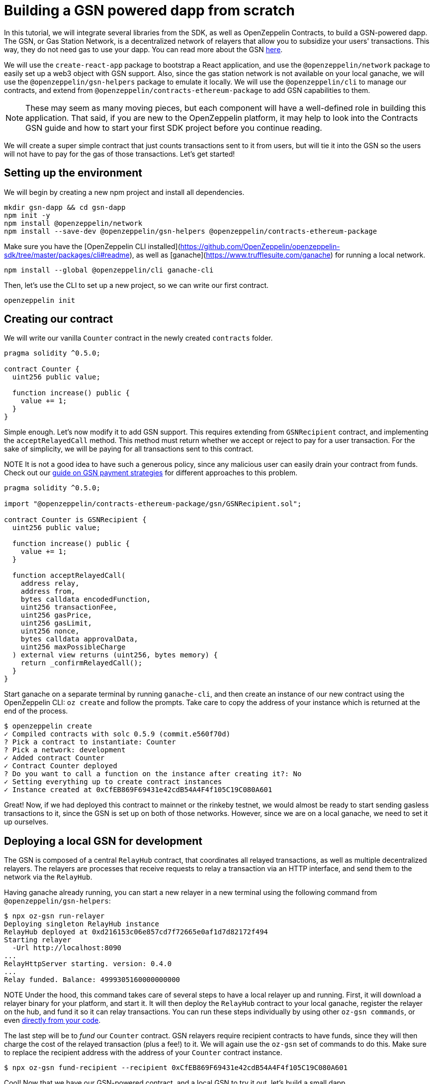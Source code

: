 [[building-gsn-powered-dapp]]
= Building a GSN powered dapp from scratch

In this tutorial, we will integrate several libraries from the SDK, as well as OpenZeppelin Contracts, to build a GSN-powered dapp. The GSN, or Gas Station Network, is a decentralized network of relayers that allow you to subsidize your users' transactions. This way, they do not need gas to use your dapp. You can read more about the GSN https://docs.openzeppelin.com/[here].

We will use the `create-react-app` package to bootstrap a React application, and use the `@openzeppelin/network` package to easily set up a web3 object with GSN support. Also, since the gas station network is not available on your local ganache, we will use the `@openzeppelin/gsn-helpers` package to emulate it locally. We will use the `@openzeppelin/cli` to manage our contracts, and extend from `@openzeppelin/contracts-ethereum-package` to add GSN capabilities to them. 

NOTE: These may seem as many moving pieces, but each component will have a well-defined role in building this application. That said, if you are new to the OpenZeppelin platform, it may help to look into the Contracts GSN guide and how to start your first SDK project before you continue reading.

We will create a super simple contract that just counts transactions sent to it from users, but will tie it into the GSN so the users will not have to pay for the gas of those transactions. Let's get started!

[[environment-set-up]]
== Setting up the environment

We will begin by creating a new npm project and install all dependencies.

[source,console]
----
mkdir gsn-dapp && cd gsn-dapp
npm init -y
npm install @openzeppelin/network
npm install --save-dev @openzeppelin/gsn-helpers @openzeppelin/contracts-ethereum-package
----

Make sure you have the [OpenZeppelin CLI installed](https://github.com/OpenZeppelin/openzeppelin-sdk/tree/master/packages/cli#readme), as well as [ganache](https://www.trufflesuite.com/ganache) for running a local network.

[source,console]
----
npm install --global @openzeppelin/cli ganache-cli
----


Then, let's use the CLI to set up a new project, so we can write our first contract.

[source,console]
----
openzeppelin init
----


[[creating-our-contract]]
== Creating our contract

We will write our vanilla `Counter` contract in the newly created `contracts` folder.

[source,solidity]
----
pragma solidity ^0.5.0;

contract Counter {
  uint256 public value;

  function increase() public {
    value += 1;
  }
}
----


Simple enough. Let's now modify it to add GSN support. This requires extending from `GSNRecipient` contract, and implementing the `acceptRelayedCall` method. This method must return whether we accept or reject to pay for a user transaction. For the sake of simplicity, we will be paying for all transactions sent to this contract.

NOTE It is not a good idea to have such a generous policy, since any malicious user can easily drain your contract from funds. Check out our https://docs.openzeppelin.com/[guide on GSN payment strategies] for different approaches to this problem.

[source,solidity]
----
pragma solidity ^0.5.0;

import "@openzeppelin/contracts-ethereum-package/gsn/GSNRecipient.sol";

contract Counter is GSNRecipient {
  uint256 public value;

  function increase() public {
    value += 1;
  }

  function acceptRelayedCall(
    address relay,
    address from,
    bytes calldata encodedFunction,
    uint256 transactionFee,
    uint256 gasPrice,
    uint256 gasLimit,
    uint256 nonce,
    bytes calldata approvalData,
    uint256 maxPossibleCharge
  ) external view returns (uint256, bytes memory) {
    return _confirmRelayedCall();
  }
}
----

Start ganache on a separate terminal by running `ganache-cli`, and then create an instance of our new contract using the OpenZeppelin CLI:  `oz create` and follow the prompts. Take care to copy the address of your instance which is returned at the end of the process.

[source,console]
----
$ openzeppelin create
✓ Compiled contracts with solc 0.5.9 (commit.e560f70d)
? Pick a contract to instantiate: Counter
? Pick a network: development
✓ Added contract Counter
✓ Contract Counter deployed
? Do you want to call a function on the instance after creating it?: No
✓ Setting everything up to create contract instances
✓ Instance created at 0xCfEB869F69431e42cdB54A4F4f105C19C080A601
----

Great! Now, if we had deployed this contract to mainnet or the rinkeby testnet, we would almost be ready to start sending gasless transactions to it, since the GSN is set up on both of those networks. However, since we are on a local ganache, we need to set it up ourselves.

[[deploying-local-gsn]]
== Deploying a local GSN for development

The GSN is composed of a central `RelayHub` contract, that coordinates all relayed transactions, as well as multiple decentralized relayers. The relayers are processes that receive requests to relay a transaction via an HTTP interface, and send them to the network via the `RelayHub`.

Having ganache already running, you can start a new relayer in a new terminal using the following command from `@openzeppelin/gsn-helpers`:

[source,console]
----
$ npx oz-gsn run-relayer
Deploying singleton RelayHub instance
RelayHub deployed at 0xd216153c06e857cd7f72665e0af1d7d82172f494
Starting relayer
  -Url http://localhost:8090
...
RelayHttpServer starting. version: 0.4.0
...
Relay funded. Balance: 4999305160000000000
----

NOTE Under the hood, this command takes care of several steps to have a local relayer up and running. First, it will download a relayer binary for your platform, and start it. It will then deploy the `RelayHub` contract to your local ganache, register the relayer on the hub, and fund it so it can relay transactions. You can run these steps individually by using other `oz-gsn commands`, or even https://github.com/OpenZeppelin/openzeppelin-gsn-helpers[directly from your code].

The last step will be to _fund_ our `Counter` contract. GSN relayers require recipient contracts to have funds, since they will then charge the cost of the relayed transaction (plus a fee!) to it. We will again use the `oz-gsn` set of commands to do this. Make sure to replace the recipient address with the address of your `Counter` contract instance.

[source,console]
----
$ npx oz-gsn fund-recipient --recipient 0xCfEB869F69431e42cdB54A4F4f105C19C080A601
----

Cool! Now that we have our GSN-powered contract, and a local GSN to try it out, let's build a small dapp.

[[creating-the-dapp]]
== Creating the dapp

We will create our dapp using the `create-react-app` package, which bootstraps a simple client-side application using React.

[source,console]
----
npx create-react-app client
----

On the `client/App.js` file, add the following code. This will use `@openzeppelin/network` to create a new provider connected to the local network. It will use a key generated on the spot to sign all transactions on behalf of the user, and will use the GSN to relay them to the network. This allows your users to start interacting with your dapp right away, even if they do not have metamask installed, an Ethereum account, or any ETH at all.

Create a symlink so  we can access our contract `.json` file. From inside the `src` directory:

`ln -ns ../../build`



[source,javascript]
----
import React, { useState, useEffect, useCallback } from "react";
import { useWeb3Network } from "@openzeppelin/network";

function App() {
  // get GSN web3
  const context = useWeb3Network("http://127.0.0.1:8545", {
    gsn: {
      dev: true
    }
  });

  const { accounts, lib } = context;

  // load Counter json artifact
  let counterJSON = undefined;
  try {
    counterJSON = require("./build/contracts/Counter.json");
  } catch (e) {
    console.log(e);
  }

  // load Counter Instance
  const [counterInstance, setCounterInstance] = useState(undefined);

  let deployedNetwork = undefined;
  if (
    !counterInstance &&
    context &&
    counterJSON.networks &&
    context.networkId
  ) {
    deployedNetwork = counterJSON.networks[context.networkId.toString()];
    if (deployedNetwork) {
      setCounterInstance(
        new context.lib.eth.Contract(counterJSON.abi, deployedNetwork.address)
      );
    }
  }


  const [count, setCount] = useState(0);

  const getCount = useCallback(async () => {
    if (counterInstance) {
      // Get the value from the contract to prove it worked.
      const response = await counterInstance.methods.value().call();
      // Update state with the result.
      setCount(response);
    }
  },[counterInstance])

  useEffect(() => {
    getCount();
  }, [counterInstance,  getCount]);

  const { methods } = counterInstance || {};

  const increase = async () => {
    await counterInstance.methods.increase().send({ from: accounts[0] });
    getCount();
  };

  const decrease = async () => {
    await counterInstance.methods.decrease().send({ from: accounts[0] });
    getCount();
  };

  return (
    <div>
      <h3> Counter counterInstance </h3>
      {lib && !counterInstance && (
        <React.Fragment>
          <div>Contract Instance or network not loaded.</div>
        </React.Fragment>
      )}
      {lib && counterInstance && (
        <React.Fragment>
          <div>
            <div>Counter Value:</div>
            <div>{count}</div>
          </div>
          <div>Counter Actions</div>
          <div>
            <button onClick={() => increase(1)} size="small">
              Increase Counter by 1
            </button>
            <button
              onClick={() => decrease(1)}
              disabled={!(methods && methods.decreaseCounter)}
              size="small"
            >
              Decrease Counter by 1
            </button>
          </div>
        </React.Fragment>
      )}
    </div>
  );
}

export default App
----


NOTE You can pass a `dev: true` flag to the `gsn` options when setting up the provider. This will use the https://github.com/OpenZeppelin/openzeppelin-gsn-provider/[`GSNDevProvider`] instead of the regular GSN provider. This is a provider set up specifically for testing or development, and it _does not require a relayer to be running_ to work. This can make development easier, but it will feel less like the actual GSN experience.

Great! We can now fire up our application running `npm start` from within the `client` folder. Remember to keep both your ganache and relayer up and running. You should be able to send transactions to your `Counter` contract without having to use metamask or have any ETH at all!

[[moving-to-testnet]]
== Moving to a testnet

It is not too impressive sending a local transaction in your ganache network, where you already have a bunch of fully-funded accounts. To witness the GSN at its full potential, let's move our application to the Rinkeby testnet. If you later want to go onto mainnet, the instructions are exactly the same.

Let's start by deploying our `Counter` contract to Rinkeby. You will need an account with some Rinkeby ETH for this, which you will have to register in your `network.js` file. Take a look at https://docs.openzeppelin.com[this guide] for more info.

[source,console]
----
$ openzeppelin create
✓ Compiled contracts with solc 0.5.9 (commit.e560f70d)
? Pick a contract to instantiate: Counter
? Pick a network: rinkeby
✓ Added contract Counter
✓ Contract Counter deployed
? Do you want to call a function on the instance after creating it?: No
✓ Setting everything up to create contract instances
✓ Instance created at 0xCfEB869F69431e42cdB54A4F4f105C19C080A601
----


The next step will be to instruct our dapp to connect to a Rinkeby node instead of to the local network. Change the `PROVIDER_URL` in your `App.js` to do this, using for instance an Infura Rinkeby endpoint. At this point you will also want to pass in a config object as we will be using a real GSN provider rather than our developer environment. Depending on network conditions you will also most likely want more control over the gas price. 

[source,javascript]
----
 // get GSN web3
  const gasPrice = 22000000001;
  let relay_client_config = {
    txfee: REACT_APP_TX_FEE,
    force_gasPrice: gasPrice, //override requested gas price
    gasPrice: gasPrice, //override requested gas price
    force_gasLimit: 500000, //override requested gas limit.
    gasLimit: 500000, //override requested gas limit.
    verbose: true
  };

  const context = useWeb3Network('https://rinkeby.infura.io/v3/<<Your Infura Api Token>>', 
  {
   gsn: { signKey, ...relay_client_config }
  });
----
  
Redeploy using the cli command `oz create` and copy the address returned at the end. 

We are almost there! If you try to use your dapp now, you will notice that you are not able to send any transactions. This is because your `Counter` contract has not been funded on this network yet. Instead of using the `gsn-helper` command we used earlier, we will now use the https://gsn.openzeppelin.com[online gsn-tool] by pasting in the address of your instance. Using MetaMask the web interface will allow you to deposit funds into your contract. 

image::GSNDappTool.png[OpenZeppelin GSN Dapp Tool,500]

That's it! We can now start sending transactions to our `Counter` contract on the Rinkeby network from our browser, without even having MetaMask installed.

[[wrapping-up]]
== Wrapping up

In this example, we have built a GSN-powered dapp from scratch combining several OpenZeppelin libraries. First, we extended from the OpenZeppelin Contracts to have our contract act as GSN recipients. Then, we used the OpenZeppelin CLI to compile and deploy our contract on a local network. After that, we set up a local GSN (relayer included!) using the `oz-gsn run-relayer` command from `@openzeppelin/gsn-helpers`, and funded our recipient with `oz-gsn fund-recipient`. Once we had our contract set up in our local network, we relied on `create-react-app` to set up a new client-side app, and used `@openzeppelin/network` to easily get a web3 GSN provider to start interacting with our contract.

If you want to fast-forward to start building your GSN-powered dapp right away, make sure to check out our GSN Starter Kit, which provides you with a ready-to-use project template that combines all of what we have seen on this guide!